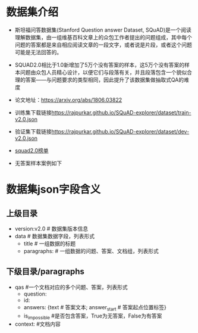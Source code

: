 * 数据集介绍
  + 斯坦福问答数据集(Stanford Question answer Dataset, SQuAD)是一个阅读理解数据集，由一组维基百科文章上的众包工作者提出的问题组成，其中每个问题的答案都是来自相应阅读文章的一段文字，或者说是片段，或者这个问题可能是无法回答的。
  + SQUAD2.0相比于1.0新增加了5万个没有答案的样本，这5万个没有答案的样本问题由众包人员精心设计，以便它们与段落有关，并且段落包含一个貌似合理的答案——与问题要求的类型相同，因此提升了该数据集做抽取式QA的难度
  + 论文地址：[[https://arxiv.org/abs/1806.03822]]
  + 训练集下载链接[[https://rajpurkar.github.io/SQuAD-explorer/dataset/train-v2.0.json]]
  + 验证集下载链接[[https://rajpurkar.github.io/SQuAD-explorer/dataset/dev-v2.0.json]]
  + [[https://rajpurkar.github.io/SQuAD-explorer/][squad2.0榜单]]
  + 无答案样本案例如下
    #+DOWNLOADED: file:/Users/blacktear/Downloads/IMG_05619F754250-1.jpeg @ 2020-04-28 21:15:34
    [[file:Screen-Pictures/SQUAD2.0/2020-04-28_21-15-34_IMG_05619F754250-1.jpeg]]
* 数据集json字段含义
** 上级目录
     + version:v2.0 # 数据集版本信息
     + data # 数据集数据字段，列表形式
       + title # 一组数据的标题
       + paragraphs: # 一组数据的问题、答案、文档组，列表形式
** 下级目录/paragraphs
     + qas #一个文档对应的多个问题、答案，列表形式
       + question:
       + id:
       + answers: {text # 答案文本; answer_start # 答案起点位置标签}
       + is_impossible #是否包含答案，True为无答案，False为有答案
     + context: #文档内容

